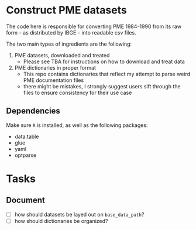 * Construct PME datasets
The code here is responsible for converting PME 1984-1990 from its raw form -- as distributed by IBGE -- into readable csv files.

The two main types of ingredients are the following:

1. PME datasets, downloaded and treated
   - Please see TBA for instructions on how to download and treat data
2. PME dictionaries in proper format
   - This repo contains dictionaries that reflect my attempt to parse weird PME documentation files
   - there might be mistakes, I strongly suggest users sift through the files to ensure consistency for their use case

** Dependencies
Make sure ~R~ is installed, as well as the following packages:

- data.table
- glue
- yaml
- optparse

* Tasks

** Document
- [ ] how should datasets be layed out on ~base_data_path~?
- [ ] how should dictionaries be organized?
